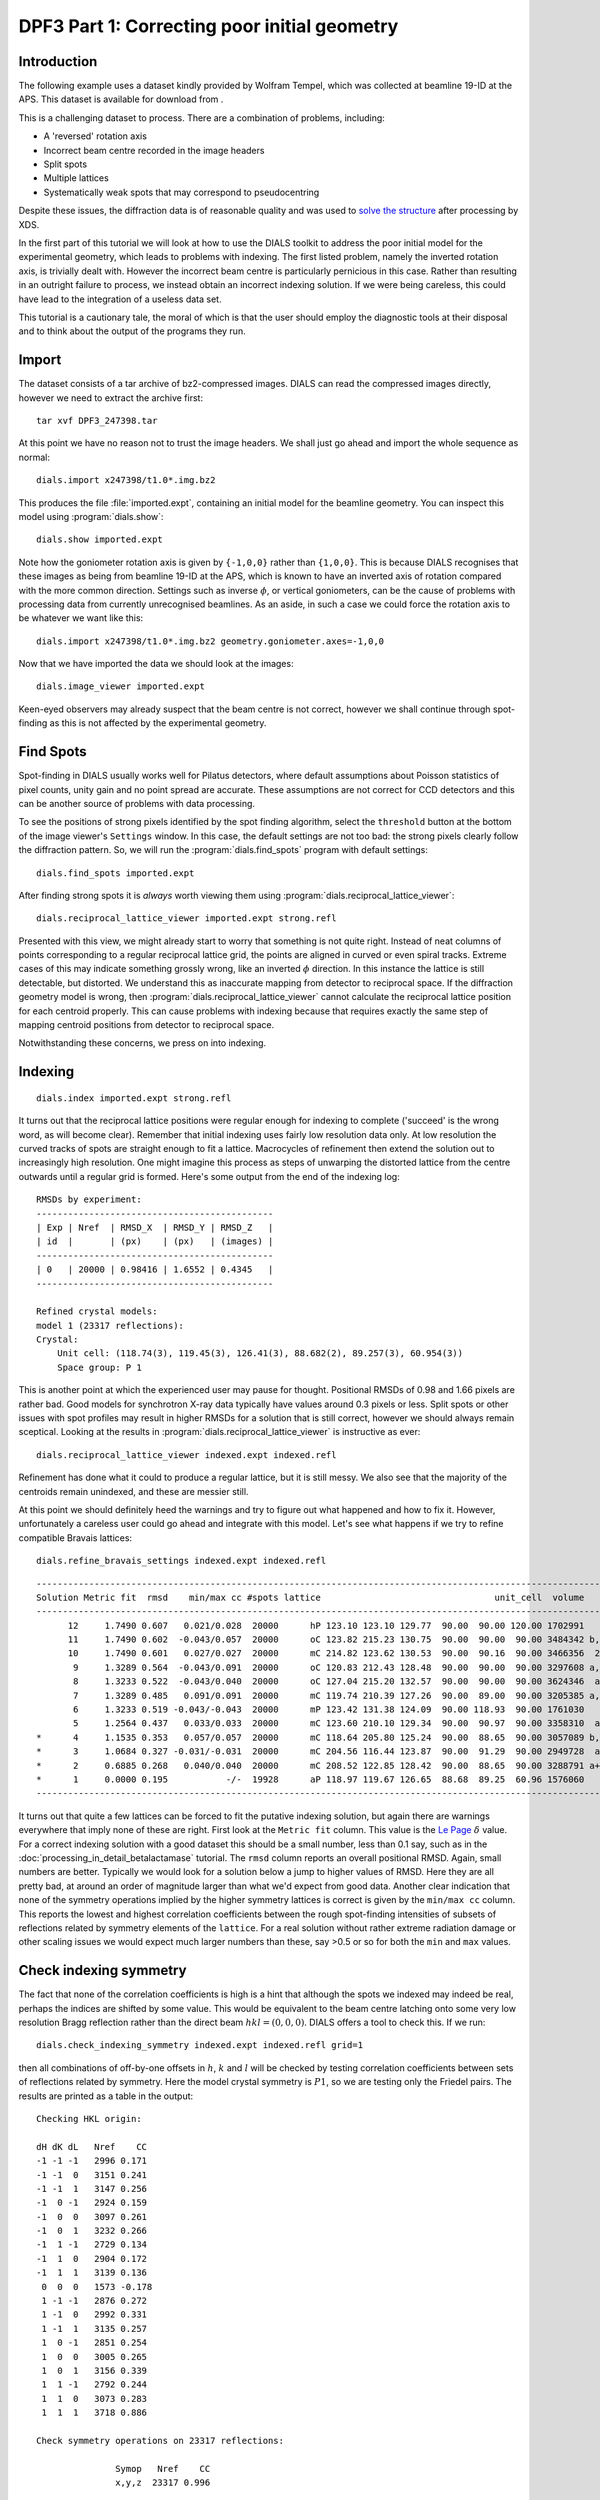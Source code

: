 .. raw:: html

  <a href="https://dials.github.io/dials-2.2/documentation/tutorials/correcting_poor_initial_geometry_tutorial.html" class="new-documentation">
  This tutorial requires a DIALS 3 installation.<br/>
  Please click here to go to the tutorial for DIALS 2.2.
  </a>

DPF3 Part 1: Correcting poor initial geometry
=============================================

.. highlight:: none

Introduction
------------

The following example uses a dataset kindly provided by Wolfram Tempel, which
was collected at beamline 19-ID at the APS. This dataset is available for
download from |DPF3|.

.. |DPF3| image:: https://zenodo.org/badge/doi/10.5281/zenodo.45756.svg
          :target: https://doi.org/10.5281/zenodo.45756

This is a challenging dataset to process. There are a combination of problems,
including:

* A 'reversed' rotation axis
* Incorrect beam centre recorded in the image headers
* Split spots
* Multiple lattices
* Systematically weak spots that may correspond to pseudocentring

Despite these issues, the diffraction data is of reasonable quality and was
used to `solve the structure`_ after processing by XDS.

.. _solve the structure: http://www.rcsb.org/pdb/explore/explore.do?structureId=5I3L

In the first part of this tutorial we will look at how to use the DIALS toolkit
to address the poor initial model for the experimental geometry, which leads to
problems with indexing. The first listed problem, namely the inverted rotation
axis, is trivially dealt with. However the incorrect beam centre is
particularly pernicious in this case. Rather than resulting in an outright
failure to process, we instead obtain an incorrect indexing solution. If we
were being careless, this could have lead to the integration of a useless
data set.

This tutorial is a cautionary tale, the moral of which is that the user should
employ the diagnostic tools at their disposal and to think about the output of
the programs they run.

Import
------

The dataset consists of a tar archive of bz2-compressed images. DIALS can read
the compressed images directly, however we need to extract the archive first::

  tar xvf DPF3_247398.tar

At this point we have no reason not to trust the image headers. We shall just
go ahead and import the whole sequence as normal::

  dials.import x247398/t1.0*.img.bz2

This produces the file :file:`imported.expt`, containing an initial model for
the beamline geometry. You can inspect this model using :program:`dials.show`::

  dials.show imported.expt

Note how the goniometer rotation axis is given by ``{-1,0,0}`` rather than
``{1,0,0}``. This is because DIALS recognises that these images as being
from beamline 19-ID at the APS, which is known to have an inverted axis of
rotation compared with the more common direction. Settings such as inverse
:math:`\phi`, or vertical goniometers, can be the cause of problems with
processing data from currently unrecognised beamlines. As an aside, in such
a case we could force the rotation axis to be whatever we want like this::

  dials.import x247398/t1.0*.img.bz2 geometry.goniometer.axes=-1,0,0

Now that we have imported the data we should look at the images::

  dials.image_viewer imported.expt

Keen-eyed observers may already suspect that the beam centre is not correct,
however we shall continue through spot-finding as this is not affected by
the experimental geometry.

Find Spots
----------

Spot-finding in DIALS usually works well for Pilatus detectors, where
default assumptions about Poisson statistics of pixel counts, unity gain and
no point spread are accurate. These assumptions are not correct for CCD
detectors and this can be another source of problems with data processing.

To see the positions of strong pixels identified by the spot finding
algorithm, select the ``threshold`` button at the bottom of the image
viewer's ``Settings`` window. In this case, the default settings are not too
bad: the strong pixels clearly follow the diffraction pattern. So, we will
run the :program:`dials.find_spots` program with default settings::

  dials.find_spots imported.expt

After finding strong spots it is *always* worth viewing them using
:program:`dials.reciprocal_lattice_viewer`::

  dials.reciprocal_lattice_viewer imported.expt strong.refl

.. image:: https://dials.github.io/images/correcting_poor_initial_geometry_tutorial/dpf3_bad_found_spot.png

Presented with this view, we might already start to worry that something is
not quite right. Instead of neat columns of points corresponding to a
regular reciprocal lattice grid, the points are aligned in curved or even
spiral tracks. Extreme cases of this may indicate something grossly wrong,
like an inverted :math:`\phi` direction. In this instance the lattice is
still detectable, but distorted. We understand this as inaccurate mapping
from detector to reciprocal space. If the diffraction geometry model is
wrong, then :program:`dials.reciprocal_lattice_viewer` cannot calculate the
reciprocal lattice position for each centroid properly. This can cause
problems with indexing because that requires exactly the same step of
mapping centroid positions from detector to reciprocal space.

Notwithstanding these concerns, we press on into indexing.

Indexing
--------

::

  dials.index imported.expt strong.refl

It turns out that the reciprocal lattice positions were regular enough for
indexing to complete ('succeed' is the wrong word, as will become clear).
Remember that initial indexing uses fairly low resolution data only. At low
resolution the curved tracks of spots are straight enough to fit a lattice.
Macrocycles of refinement then extend the solution out to increasingly
high resolution. One might imagine this process as steps of unwarping the
distorted lattice from the centre outwards until a regular grid is formed.
Here's some output from the end of the indexing log::

  RMSDs by experiment:
  ---------------------------------------------
  | Exp | Nref  | RMSD_X  | RMSD_Y | RMSD_Z   |
  | id  |       | (px)    | (px)   | (images) |
  ---------------------------------------------
  | 0   | 20000 | 0.98416 | 1.6552 | 0.4345   |
  ---------------------------------------------

  Refined crystal models:
  model 1 (23317 reflections):
  Crystal:
      Unit cell: (118.74(3), 119.45(3), 126.41(3), 88.682(2), 89.257(3), 60.954(3))
      Space group: P 1

This is another point at which the experienced user may pause for thought.
Positional RMSDs of 0.98 and 1.66 pixels are rather bad. Good models for
synchrotron X-ray data
typically have values around 0.3 pixels or less. Split spots or other issues
with spot profiles may result in higher RMSDs for a solution that is still
correct, however we should always remain sceptical. Looking at the results
in :program:`dials.reciprocal_lattice_viewer` is instructive as ever::

  dials.reciprocal_lattice_viewer indexed.expt indexed.refl

.. image:: https://dials.github.io/images/correcting_poor_initial_geometry_tutorial/dpf3_bad_indexed.png

Refinement has done what it could to produce a regular lattice, but it is still
messy. We also see that the majority of the centroids remain unindexed, and
these are messier still.

.. image:: https://dials.github.io/images/correcting_poor_initial_geometry_tutorial/dpf3_bad_unindexed.png

At this point we should definitely heed the warnings and try to figure out
what happened and how to fix it. However, unfortunately a careless user could
go ahead and integrate with this model. Let's see what happens if we try
to refine compatible Bravais lattices::

  dials.refine_bravais_settings indexed.expt indexed.refl

::

  -------------------------------------------------------------------------------------------------------------------
  Solution Metric fit  rmsd    min/max cc #spots lattice                                 unit_cell  volume      cb_op
  -------------------------------------------------------------------------------------------------------------------
        12     1.7490 0.607   0.021/0.028  20000      hP 123.10 123.10 129.77  90.00  90.00 120.00 1702991    -a,b,-c
        11     1.7490 0.602  -0.043/0.057  20000      oC 123.82 215.23 130.75  90.00  90.00  90.00 3484342 b,-2*a+b,c
        10     1.7490 0.601   0.027/0.027  20000      mC 214.82 123.62 130.53  90.00  90.16  90.00 3466356  2*a-b,b,c
         9     1.3289 0.564  -0.043/0.091  20000      oC 120.83 212.43 128.48  90.00  90.00  90.00 3297608 a,-a+2*b,c
         8     1.3233 0.522  -0.043/0.040  20000      oC 127.04 215.20 132.57  90.00  90.00  90.00 3624346  a-b,a+b,c
         7     1.3289 0.485   0.091/0.091  20000      mC 119.74 210.39 127.26  90.00  89.00  90.00 3205385 a,-a+2*b,c
         6     1.3233 0.519 -0.043/-0.043  20000      mP 123.42 131.38 124.09  90.00 118.93  90.00 1761030     -a,c,b
         5     1.2564 0.437   0.033/0.033  20000      mC 123.60 210.10 129.34  90.00  90.97  90.00 3358310  a-b,a+b,c
  *      4     1.1535 0.353   0.057/0.057  20000      mC 118.64 205.80 125.24  90.00  88.65  90.00 3057089 b,-2*a+b,c
  *      3     1.0684 0.327 -0.031/-0.031  20000      mC 204.56 116.44 123.87  90.00  91.29  90.00 2949728  a-2*b,a,c
  *      2     0.6885 0.268   0.040/0.040  20000      mC 208.52 122.85 128.42  90.00  88.65  90.00 3288791 a+b,-a+b,c
  *      1     0.0000 0.195           -/-  19928      aP 118.97 119.67 126.65  88.68  89.25  60.96 1576060      a,b,c
  -------------------------------------------------------------------------------------------------------------------


It turns out that quite a few lattices can be forced to fit the putative
indexing solution, but again there are warnings everywhere that imply none
of these are right. First look at the ``Metric fit`` column. This value is
the `Le Page <https://doi.org/10.1107/S0021889882011959>`_ :math:`\delta`
value. For a correct indexing solution with a good dataset this should be a
small number, less than 0.1 say, such as in the
:doc:`processing_in_detail_betalactamase` tutorial. The ``rmsd`` column reports an
overall positional RMSD. Again, small numbers are better. Typically we would
look for a solution below a jump to higher values of RMSD. Here they are all
pretty bad, at around an order of magnitude larger than what we'd expect
from good data. Another clear indication that none of the symmetry operations
implied by the higher symmetry lattices is correct is given by the ``min/max
cc`` column. This reports the lowest and highest correlation coefficients
between the rough spot-finding intensities of subsets of reflections related
by symmetry elements of the ``lattice``. For a real solution without rather
extreme radiation damage or other scaling issues we would expect much larger
numbers than these, say >0.5 or so for both the ``min`` and ``max`` values.

Check indexing symmetry
-----------------------

The fact that none of the correlation coefficients is high is a hint that
although the spots we indexed may indeed be real, perhaps the indices are
shifted by some value. This would be equivalent to the beam centre latching
onto some very low resolution Bragg reflection rather than the direct beam
:math:`hkl = (0,0,0)`. DIALS offers a tool to check this. If we run::

  dials.check_indexing_symmetry indexed.expt indexed.refl grid=1

then all combinations of off-by-one offsets in :math:`h`, :math:`k` and :math:`l`
will be checked by testing correlation coefficients between sets of reflections
related by symmetry. Here the model crystal symmetry is :math:`P 1`, so we are
testing only the Friedel pairs. The results are printed as a table in the
output::

  Checking HKL origin:

  dH dK dL   Nref    CC
  -1 -1 -1   2996 0.171
  -1 -1  0   3151 0.241
  -1 -1  1   3147 0.256
  -1  0 -1   2924 0.159
  -1  0  0   3097 0.261
  -1  0  1   3232 0.266
  -1  1 -1   2729 0.134
  -1  1  0   2904 0.172
  -1  1  1   3139 0.136
   0  0  0   1573 -0.178
   1 -1 -1   2876 0.272
   1 -1  0   2992 0.331
   1 -1  1   3135 0.257
   1  0 -1   2851 0.254
   1  0  0   3005 0.265
   1  0  1   3156 0.339
   1  1 -1   2792 0.244
   1  1  0   3073 0.283
   1  1  1   3718 0.886

  Check symmetry operations on 23317 reflections:

                 Symop   Nref    CC
                 x,y,z  23317 0.996


In this case there is a much greater correlation coefficient for the shift
:math:`\delta h=1`, :math:`\delta k=1` and :math:`\delta l=1` than for all
others. In fact with nearly 90% correlation even in the unscaled, rough intensities
of the found spots, with no background subtraction, we can be very sure we
have found the right solution.

Although it is possible to apply the correction using :program:`dials.reindex`
like this::

  dials.reindex indexed.refl hkl_offset=1,1,1

it will be very difficult to take the result and continue to process the data.
There is a much better way to proceed.

Discover a better experimental model
------------------------------------

We have determined that there is a problem with indexing, which gives us a
mis-indexed solution. The typical culprit in such cases is a badly wrong
beam centre. DIALS provides the
:program:`dials.search_beam_position`, which can help out
here. This performs a search to improve the direct beam position using
the `methods <https://doi.org/10.1107%2FS0021889804005874>`_ originally
implemented in :program:`LABELIT`.

This sits in between the spot finding and the indexing operations, so that
we could have done::

  dials.search_beam_position strong.refl imported.expt n_macro_cycles=2

In particularly bad cases it may useful to perform this search iteratively.
Indeed that is what we have done here by requesting two macrocyles. The first
macrocycle was not sufficient to find the real beam centre, but it improved
the search enough that it could be found in the second round::

  Starting macro cycle 1
  Selecting subset of 10000 reflections for analysis
  Running DPS using 10000 reflections
  Found 6 solutions with max unit cell 167.93 Angstroms.
  Old beam centre: 159.98, 154.50 mm (1562.3, 1508.8 px)
  New beam centre: 159.76, 152.65 mm (1560.2, 1490.7 px)
  Shift: 0.22, 1.85 mm (2.1, 18.1 px)

  Starting macro cycle 2
  Selecting subset of 10000 reflections for analysis
  Running DPS using 10000 reflections
  Found 9 solutions with max unit cell 167.93 Angstroms.
  Old beam centre: 159.98, 154.50 mm (1562.3, 1508.8 px)
  New beam centre: 162.26, 153.39 mm (1584.6, 1498.0 px)
  Shift: -2.28, 1.11 mm (-22.3, 10.8 px)

Indexing with the corrected beam centre
---------------------------------------

::

  dials.index optimised.expt strong.refl

We now have a more convincing solution, which also indexes many more
reflections::

  RMSDs by experiment:
  ----------------------------------------------
  | Exp | Nref  | RMSD_X  | RMSD_Y  | RMSD_Z   |
  | id  |       | (px)    | (px)    | (images) |
  ----------------------------------------------
  | 0   | 20000 | 0.50948 | 0.56722 | 0.20791  |
  ----------------------------------------------

  Refined crystal models:
  model 1 (62669 reflections):
  Crystal:
      Unit cell: (56.259(2), 99.521(4), 121.212(5), 89.9765(8), 89.9914(11), 90.0028(11))
      Space group: P 1


The lattice looks orthorhombic, and indeed the top solution in the table
from :program:`dials.refine_bravais_settings` looks reasonable::

  dials.refine_bravais_settings indexed.expt indexed.refl

::

  --------------------------------------------------------------------------------------------------------------
  Solution Metric fit  rmsd  min/max cc #spots lattice                                 unit_cell volume    cb_op
  --------------------------------------------------------------------------------------------------------------
  *      5     0.0250 0.078 0.746/0.842  20000      oP  56.28  99.55 121.25  90.00  90.00  90.00 679306    a,b,c
  *      4     0.0237 0.078 0.746/0.746  20000      mP  56.29  99.57 121.27  90.00  90.00  90.00 679612    a,b,c
  *      3     0.0250 0.078 0.746/0.746  20000      mP  56.28 121.26  99.56  90.00  90.00  90.00 679516 -a,-c,-b
  *      2     0.0091 0.078 0.842/0.842  20000      mP  99.51  56.26 121.20  90.00  89.98  90.00 678570 -b,-a,-c
  *      1     0.0000 0.078         -/-  20000      aP  56.26  99.52 121.21  89.98  89.99  90.00 678646    a,b,c
  --------------------------------------------------------------------------------------------------------------

We may now go on to refine the solution and integrate, following the steps
outlined in the :doc:`processing_in_detail_betalactamase` tutorial. This is left
as an exercise for the reader. You can continue to solve
the structure in the primitive orthorhombic lattice, however model refinement
will present difficulties.

Could we have foreseen this difficulties as early as the indexing step in DIALS?
Can we circumvent them? These are the topics explored in the second part of this
tutorial at :doc:`centring_vs_pseudocentring`.

Conclusions
-----------

* Incorrect or wrongly-interpreted image headers are a fact of life. You will
  encounter these.
* When beam centre problems are suspected, try
  :program:`dials.search_beam_position`.
* :program:`dials.reciprocal_lattice_viewer` and
  :program:`dials.image_viewer` are excellent troubleshooting tools for all
  sorts of spot finding and indexing problems.
* Some issues manifest as outright failures in indexing, others are more
  insidious and may result in a misindexed solution.
* Look out for CCs to detect misindexed data, and remember
  :program:`dials.check_indexing_symmetry`.
* Always use the diagnostic tools!

Acknowledgements
^^^^^^^^^^^^^^^^

Thanks to Wolfram Tempel for making this dataset available and inspiring
the writing of this tutorial.
